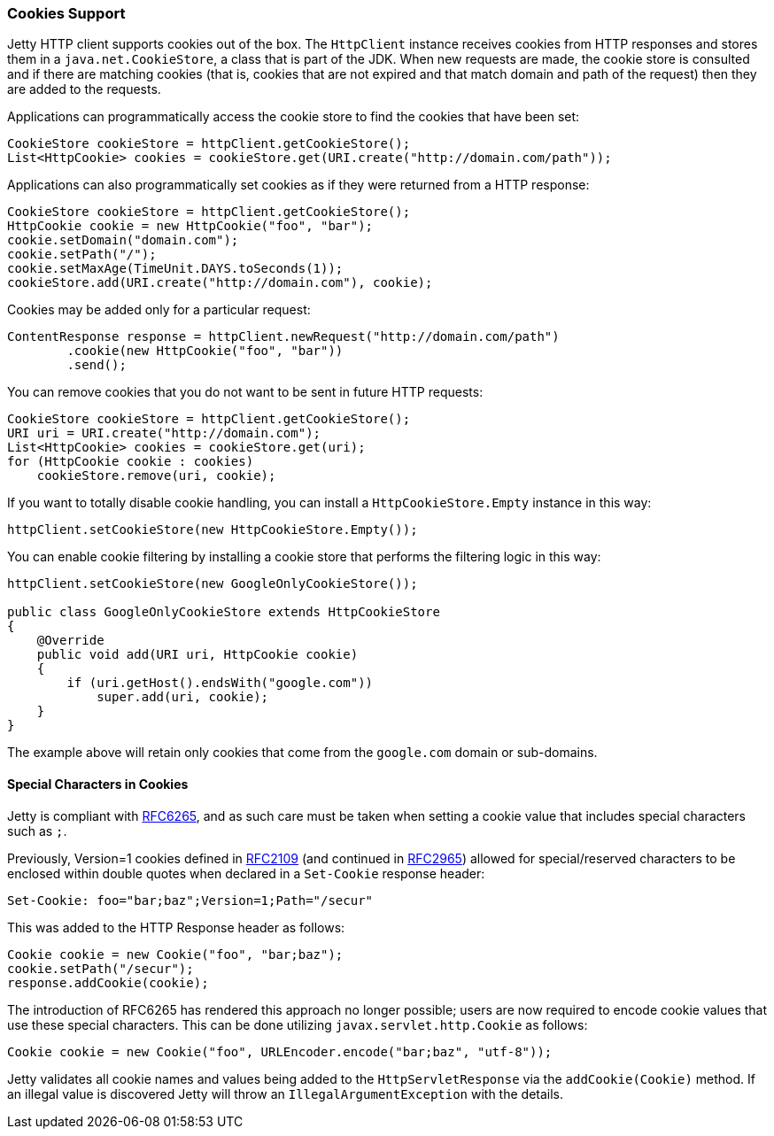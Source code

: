 //
//  ========================================================================
//  Copyright (c) 1995-2021 Mort Bay Consulting Pty Ltd and others.
//  ========================================================================
//  All rights reserved. This program and the accompanying materials
//  are made available under the terms of the Eclipse Public License v1.0
//  and Apache License v2.0 which accompanies this distribution.
//
//      The Eclipse Public License is available at
//      http://www.eclipse.org/legal/epl-v10.html
//
//      The Apache License v2.0 is available at
//      http://www.opensource.org/licenses/apache2.0.php
//
//  You may elect to redistribute this code under either of these licenses.
//  ========================================================================
//

[[http-client-cookie]]
=== Cookies Support

Jetty HTTP client supports cookies out of the box.
The `HttpClient` instance receives cookies from HTTP responses and stores them in a `java.net.CookieStore`, a class that is part of the JDK.
When new requests are made, the cookie store is consulted and if there are matching cookies (that is, cookies that are not expired and that match domain and path of the request) then they are added to the requests.

Applications can programmatically access the cookie store to find the cookies that have been set:

[source, java]
----
CookieStore cookieStore = httpClient.getCookieStore();
List<HttpCookie> cookies = cookieStore.get(URI.create("http://domain.com/path"));
----

Applications can also programmatically set cookies as if they were returned from a HTTP response:

[source, java]
----
CookieStore cookieStore = httpClient.getCookieStore();
HttpCookie cookie = new HttpCookie("foo", "bar");
cookie.setDomain("domain.com");
cookie.setPath("/");
cookie.setMaxAge(TimeUnit.DAYS.toSeconds(1));
cookieStore.add(URI.create("http://domain.com"), cookie);
----

Cookies may be added only for a particular request:

[source, java]
----
ContentResponse response = httpClient.newRequest("http://domain.com/path")
        .cookie(new HttpCookie("foo", "bar"))
        .send();
----

You can remove cookies that you do not want to be sent in future HTTP requests:

[source, java]
----
CookieStore cookieStore = httpClient.getCookieStore();
URI uri = URI.create("http://domain.com");
List<HttpCookie> cookies = cookieStore.get(uri);
for (HttpCookie cookie : cookies)
    cookieStore.remove(uri, cookie);
----

If you want to totally disable cookie handling, you can install a `HttpCookieStore.Empty` instance in this way:

[source, java]
----
httpClient.setCookieStore(new HttpCookieStore.Empty());
----

You can enable cookie filtering by installing a cookie store that performs the filtering logic in this way:

[source, java]
----
httpClient.setCookieStore(new GoogleOnlyCookieStore());

public class GoogleOnlyCookieStore extends HttpCookieStore
{
    @Override
    public void add(URI uri, HttpCookie cookie)
    {
        if (uri.getHost().endsWith("google.com"))
            super.add(uri, cookie);
    }
}
----

The example above will retain only cookies that come from the `google.com` domain or sub-domains.

==== Special Characters in Cookies
Jetty is compliant with link:https://tools.ietf.org/html/rfc6265[RFC6265], and as such care must be taken when setting a cookie value that includes special characters such as `;`.

Previously, Version=1 cookies defined in link:https://tools.ietf.org/html/rfc2109[RFC2109] (and continued in link:https://tools.ietf.org/html/rfc2965[RFC2965]) allowed for special/reserved characters to be enclosed within double quotes when declared in a `Set-Cookie` response header:

[source, java]
----
Set-Cookie: foo="bar;baz";Version=1;Path="/secur"
----

This was added to the HTTP Response header as follows:

[source, java]
----
Cookie cookie = new Cookie("foo", "bar;baz");
cookie.setPath("/secur");
response.addCookie(cookie);
----

The introduction of RFC6265 has rendered this approach no longer possible; users are now required to encode cookie values that use these special characters.
This can be done utilizing `javax.servlet.http.Cookie` as follows:

[source, java]
----
Cookie cookie = new Cookie("foo", URLEncoder.encode("bar;baz", "utf-8"));
----

Jetty validates all cookie names and values being added to the `HttpServletResponse` via the `addCookie(Cookie)` method.
If an illegal value is discovered Jetty will throw an `IllegalArgumentException` with the details.
